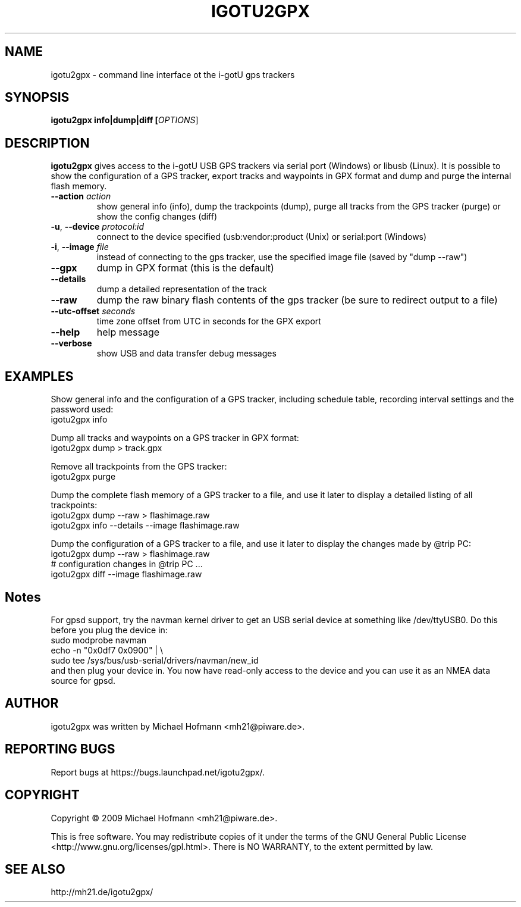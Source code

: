 .\" First parameter, NAME, should be all caps
.\" Second parameter, SECTION, should be 1-8, maybe w/ subsection
.\" other parameters are allowed: see man(7), man(1)
.TH IGOTU2GPX 1 "March 24, 2009"
.\" Please adjust this date whenever revising the manpage.
.\"
.\" Some roff macros, for reference:
.\" .nh        disable hyphenation
.\" .hy        enable hyphenation
.\" .ad l      left justify
.\" .ad b      justify to both left and right margins
.\" .nf        disable filling
.\" .fi        enable filling
.\" .br        insert line break
.\" .sp <n>    insert n+1 empty lines
.\" for manpage-specific macros, see man(7)

.SH NAME
.PP
igotu2gpx \- command line interface ot the i-gotU gps trackers

.SH SYNOPSIS
.PP
.B igotu2gpx info|dump|diff [\fIOPTIONS\fR]

.SH DESCRIPTION
.\" TeX users may be more comfortable with the \fB<whatever>\fP and
.\" \fI<whatever>\fP escape sequences to invoke bold face and italics,
.\" respectively.
.PP
\fBigotu2gpx\fP gives access to the i-gotU USB GPS trackers via serial port
(Windows) or libusb (Linux). It is possible to show the configuration of a GPS
tracker, export tracks and waypoints in GPX format and dump and purge the
internal flash memory.
.TP
\fB\-\-action\fR \fIaction\fR
show general info (info), dump the trackpoints (dump), purge all tracks from
the GPS tracker (purge) or show the config changes (diff)
.TP
\fB\-u\fR, \fB\-\-device\fR \fIprotocol:id\fR
connect to the device specified (usb:vendor:product (Unix) or serial:port (Windows)
.TP
\fB\-i\fR, \fB\-\-image\fR \fIfile\fR
instead of connecting to the gps tracker, use the specified image file (saved
by "dump \-\-raw")
.TP
\fB\-\-gpx\fR
dump in GPX format (this is the default)
.TP
\fB\-\-details\fR
dump a detailed representation of the track
.TP
\fB\-\-raw\fR
dump the raw binary flash contents of the gps tracker (be sure to redirect
output to a file)
.TP
\fB\-\-utc\-offset\fR \fIseconds\fR
time zone offset from UTC in seconds for the GPX export
.TP
\fB\-\-help\fR
help message
.TP
\fB\-\-verbose\fR
show USB and data transfer debug messages

.SH EXAMPLES
.PP
Show general info and the configuration of a GPS tracker, including schedule
table, recording interval settings and the password used:
.nf
    igotu2gpx info
.fi
.PP
Dump all tracks and waypoints on a GPS tracker in GPX format:
.nf
    igotu2gpx dump > track.gpx
.fi
.PP
Remove all trackpoints from the GPS tracker:
.nf
    igotu2gpx purge
.fi
.PP
Dump the complete flash memory of a GPS tracker to a file, and use it later
to display a detailed listing of all trackpoints:
.nf
    igotu2gpx dump --raw > flashimage.raw
    igotu2gpx info --details --image flashimage.raw
.fi
.PP
Dump the configuration of a GPS tracker to a file, and use it later
to display the changes made by @trip PC:
.nf
    igotu2gpx dump --raw > flashimage.raw
    # configuration changes in @trip PC ...
    igotu2gpx diff --image flashimage.raw
.fi

.SH Notes
.PP
For gpsd support, try the navman kernel driver to get an USB serial device at
something like /dev/ttyUSB0. Do this before you plug the device in:
.nf
    sudo modprobe navman
    echo -n "0x0df7 0x0900" | \\
        sudo tee /sys/bus/usb-serial/drivers/navman/new_id
.fi
and then plug your device in. You now have read-only access to the device and
you can use it as an NMEA data source for gpsd.

.SH AUTHOR
.PP
igotu2gpx was written by Michael Hofmann <mh21@piware.de>.

.SH "REPORTING BUGS"
.PP
Report bugs at https://bugs.launchpad.net/igotu2gpx/.

.SH COPYRIGHT
.PP
Copyright \(co 2009 Michael Hofmann <mh21@piware.de>.
.PP
This is free software. You may redistribute copies of it under the terms of the
GNU General Public License <http://www.gnu.org/licenses/gpl.html>.
There is NO WARRANTY, to the extent permitted by law.
.SH SEE ALSO
http://mh21.de/igotu2gpx/
